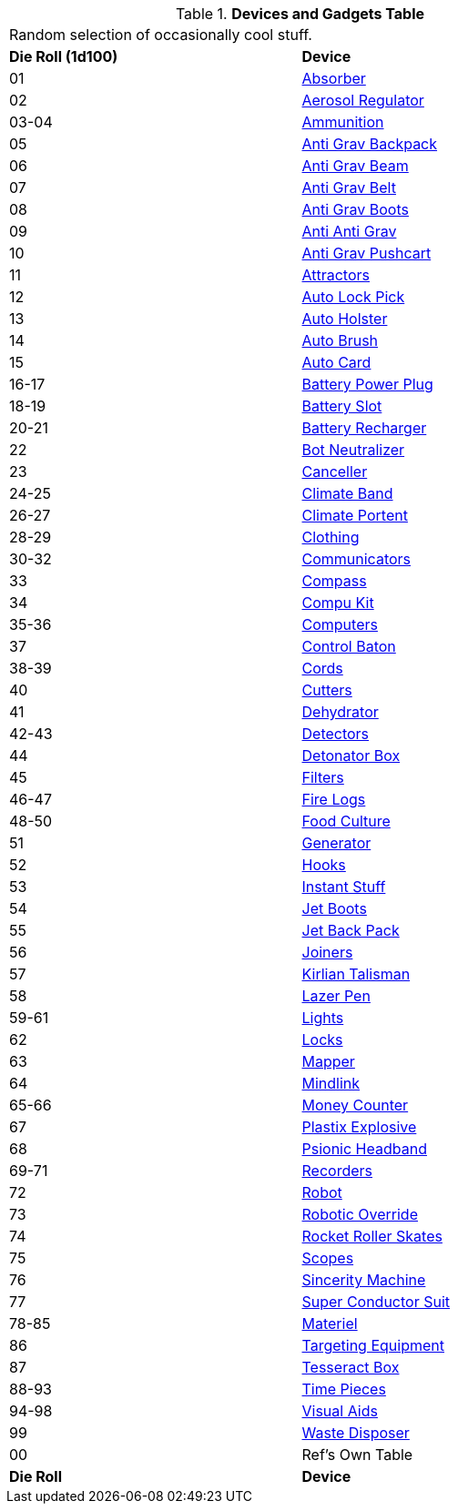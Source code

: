 .*Devices and Gadgets Table*
[width="75%",cols="^,<",frame="all", stripes="even"]
|===
2+<|Random selection of occasionally cool stuff.
s|Die Roll (1d100)
s|Device

|01
|<<_absorber,Absorber>>

|02
|<<_aerosol_regulator,Aerosol Regulator>>

|03-04
|<<_ammunition,Ammunition>>

|05
|<<_anti_grav_backpack,Anti Grav Backpack>>

|06
|<<_anti_grav_beam,Anti Grav Beam>>

|07
|<<_anti_grav_belt,Anti Grav Belt>>

|08
|<<_anti_grav_boots,Anti Grav Boots>>

|09
|<<_anti_anti_grav,Anti Anti Grav>>

|10
|<<_anti_grav_pushcart,Anti Grav Pushcart>>

|11
|<<_attractors,Attractors>>

|12
|<<_auto_lock_pick,Auto Lock Pick>>

|13
|<<_auto_holster,Auto Holster>>

|14
|<<_auto_brush,Auto Brush>>

|15
|<<_auto_card,Auto Card>>

|16-17
|<<_battery_power_plug,Battery Power Plug>>

|18-19
|<<_battery_slot,Battery Slot>>

|20-21
|<<_battery_recharger,Battery Recharger>>

|22
|<<_bot_neutralizer,Bot Neutralizer>>

|23
|<<_canceller,Canceller>>

|24-25
|<<_climate_band,Climate Band>>

|26-27
|<<_climate_portent,Climate Portent>>

|28-29
|<<_clothing,Clothing>>

|30-32
|<<_communicators,Communicators>>

|33
|<<_compass,Compass>>

|34
|<<_compu_kit,Compu Kit>>

|35-36
|<<_computers,Computers>>

|37
|<<_control_baton,Control Baton>>

|38-39
|<<_cords,Cords>>

|40
|<<_cutters,Cutters>>

|41
|<<_dehydrator,Dehydrator>>

|42-43
|<<_detectors,Detectors>>

|44
|<<_detonator_box,Detonator Box>>

|45
|<<_filters,Filters>>

|46-47
|<<_fire_logs,Fire Logs>>

|48-50
|<<_food_culture,Food Culture>>

|51
|<<_generator,Generator>>

|52
|<<_hooks,Hooks>>

|53
|<<_instant_stuff,Instant Stuff>>

|54
|<<_jet_boots,Jet Boots>>

|55
|<<_jet_back_pack,Jet Back Pack>>

|56
|<<_joiners,Joiners>>

|57
|<<_kirlian_talisman,Kirlian Talisman>>

|58
|<<_lazer_pen,Lazer Pen>>

|59-61
|<<_lights,Lights>>

|62
|<<_locks,Locks>>

|63
|<<_mapper,Mapper>>

|64
|<<_mindlink,Mindlink>>

|65-66
|<<_money_counter,Money Counter>>

|67
|<<_plastix_explosive,Plastix Explosive>>

|68
|<<_psionic_headband,Psionic Headband>>

|69-71
|<<_recorders,Recorders>>

|72
|<<_robot,Robot>>

|73
|<<_robotic_override,Robotic Override>>

|74
|<<_rocket_roller_skates,Rocket Roller Skates>>

|75
|<<_scopes,Scopes>>

|76
|<<_sincerity_machine,Sincerity Machine>>

|77
|<<_super_conductor_suit,Super Conductor Suit>>

|78-85
|<<_support_equipment,Materiel>>

|86
|<<_targeting_equipment,Targeting Equipment>>

|87
|<<_tesseract_box,Tesseract Box>>

|88-93
|<<_timepieces,Time Pieces>>

|94-98
|<<_visual_aids,Visual Aids>>

|99
|<<_waste_disposer,Waste Disposer>>

|00
|Ref's Own Table

s|Die Roll
s|Device
|===
